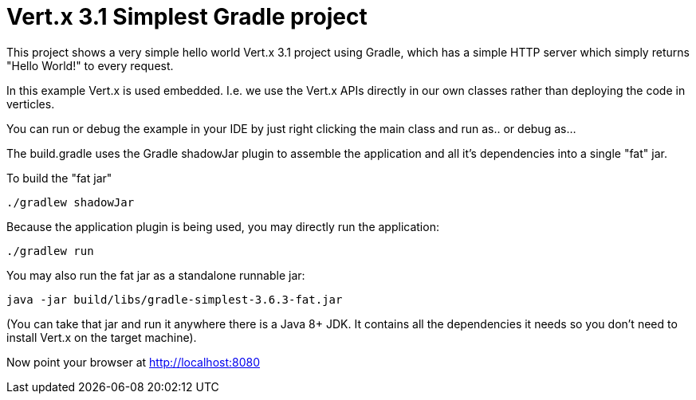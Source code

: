 = Vert.x 3.1 Simplest Gradle project

This project shows a very simple hello world Vert.x 3.1 project using Gradle, which has a simple HTTP server which
simply returns "Hello World!" to every request.

In this example Vert.x is used embedded. I.e. we use the Vert.x APIs directly in our own classes rather than deploying
the code in verticles.

You can run or debug the example in your IDE by just right clicking the main class and run as.. or debug as...

The build.gradle uses the Gradle shadowJar plugin to assemble the application and all it's dependencies into a single "fat" jar.

To build the "fat jar"

    ./gradlew shadowJar

Because the application plugin is being used, you may directly run the application:

    ./gradlew run

You may also run the fat jar as a standalone runnable jar:

    java -jar build/libs/gradle-simplest-3.6.3-fat.jar

(You can take that jar and run it anywhere there is a Java 8+ JDK. It contains all the dependencies it needs so you
don't need to install Vert.x on the target machine).

Now point your browser at http://localhost:8080
